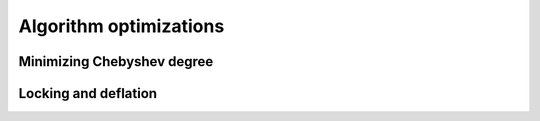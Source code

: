 Algorithm optimizations
***********************

Minimizing Chebyshev degree
===========================

Locking and deflation
=====================

